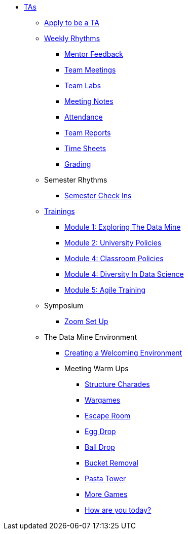 * xref:introduction.adoc[TAs]

** xref:apply.adoc[Apply to be a TA]

** xref:introduction_rhythms.adoc[Weekly Rhythms]
// Watch for Mentor Feedback 
*** xref:rhythms_mentor_feedback.adoc[Mentor Feedback] 
*** xref:rhythms_team_meetings.adoc[Team Meetings]
*** xref:rhythms_team_labs.adoc[Team Labs]
*** xref:rhythms_meeting_notes.adoc[Meeting Notes]
*** xref:rhythms_attendance.adoc[Attendance]
*** xref:rhythms_team_report.adoc[Team Reports]
*** xref:rhythms_timesheet.adoc[Time Sheets]
*** xref:rhythms_grading.adoc[Grading]

** Semester Rhythms
*** xref:sem_rhythms_check_in.adoc[Semester Check Ins] 
//*** xref:sem_rhythms_eval.adoc[Mid Semester Evaluations] 

** xref:introduction_trainings.adoc[Trainings]
*** xref:ta_training_module1.adoc[Module 1: Exploring The Data Mine]
*** xref:ta_training_module2.adoc[Module 2: University Policies]
*** xref:ta_training_module3.adoc[Module 4: Classroom Policies]
*** xref:ta_training_module4.adoc[Module 4: Diversity In Data Science]
*** xref:ta_training_module5.adoc[Module 5: Agile Training]
//*** xref:ta_training_module6.adoc[Module 6: Logistics]

** Symposium
*** xref:symposium_zoom_setup.adoc[Zoom Set Up]

** The Data Mine Environment
*** xref:ta_welcoming_env.adoc[Creating a Welcoming Environment]
*** Meeting Warm Ups
**** xref:warm-up-structure-charades.adoc[Structure Charades]
**** xref:warm-up-wargames.adoc[Wargames]
**** xref:warm-up-escape-room.adoc[Escape Room]
**** xref:warm-up-egg-drop.adoc[Egg Drop]
**** xref:warm-up-ball-drop.adoc[Ball Drop]
**** xref:warm-up-bucket-removal.adoc[Bucket Removal]
**** xref:warm-up-pasta-tower.adoc[Pasta Tower]
**** xref:warm-up-more-games.adoc[More Games]
**** xref:warm-up-feeling-today.adoc[How are you today?]